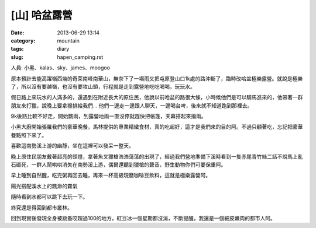 [山] 哈盆露營
#######################
:date: 2013-06-29 13:14
:category: mountain
:tags: diary
:slug: hapen_camping.rst

人員: 小黑、kalas、sky、james、moogoo

原本預計去能高躍嶺西端的奇萊南峰南華山，無奈下了一場雨又把屯原登山口1k處的路沖斷了，臨時改哈盆極樂露營。就說是極樂了，所以沒有要越嶺，也沒有要攻山頭，行程就是走到露營地吃吃喝喝，玩玩水。

假日路上來玩水的人滿多的，還遇到在附近長大的原住民，他說以前哈盆的路很大條，小時候他們是可以騎馬進來的，他帶著一群朋友來打獵，說晚上要拿猴排給我們... 他們一邊走一邊跟人聊天，一邊喝台啤，後來就不知道跑到那裡去。

9k後路比較不好走，開始飄雨，到露營地雨一直沒停就趕快把帳篷，天幕搭起來擋雨。

.. image:: /static/images/2013-06-22_hapen/R0024958.JPG
   :width: 500px

小黑大廚開始張羅我們的豪華晚餐，馬林提供的專業精緻食材，真的吃超好，這才是我們來的目的阿。不過只顧著吃，忘記把豪華餐點照下來了。

.. image:: /static/images/2013-06-22_hapen/R0024963.JPG
   :width: 500px

喜歡這南勢溪上游的幽靜，坐在這裡可以發呆一整天。

.. image:: /static/images/2013-06-22_hapen/R0024966.JPG
   :width: 500px

晚上原住民朋友戴著超亮的頭燈，拿著魚叉獵槍浩浩蕩蕩的出現了，經過我們營地準備下溪時看到一隻赤尾青竹絲二話不說馬上亂石砸死，一群人鬧哄哄消失在南勢溪上游，偶爾還聽到獵槍的聲音，野生動物你們可要保重阿。

.. image:: /static/images/2013-06-22_hapen/F1000030.JPG
   :width: 500px

早上睡到自然醒，吃完粥再回去睡，再來一杯高級現磨咖啡豆飲料，這就是極樂露營阿。

.. image:: /static/images/2013-06-22_hapen/R0024969.JPG
   :width: 500px

陽光搭配溪水上的飄渺的霧氣

.. image:: /static/images/2013-06-22_hapen/R0024982.JPG
   :width: 500px

.. image:: /static/images/2013-06-22_hapen/F1000031.JPG
   :width: 500px

.. image:: /static/images/2013-06-22_hapen/F1000033.JPG
   :width: 500px

隨時看到水都可以跳下去玩一下。

.. image:: /static/images/2013-06-22_hapen/F1000036.JPG
   :width: 500px

終究還是得回到都市叢林。

.. image:: /static/images/2013-06-22_hapen/R0024991.JPG
   :width: 500px

回到現實後發現全身被跳蚤咬超過100的地方，紅豆冰一個星期都沒消，不斷提醒，我還是一個細皮嫩肉的都市人阿。





